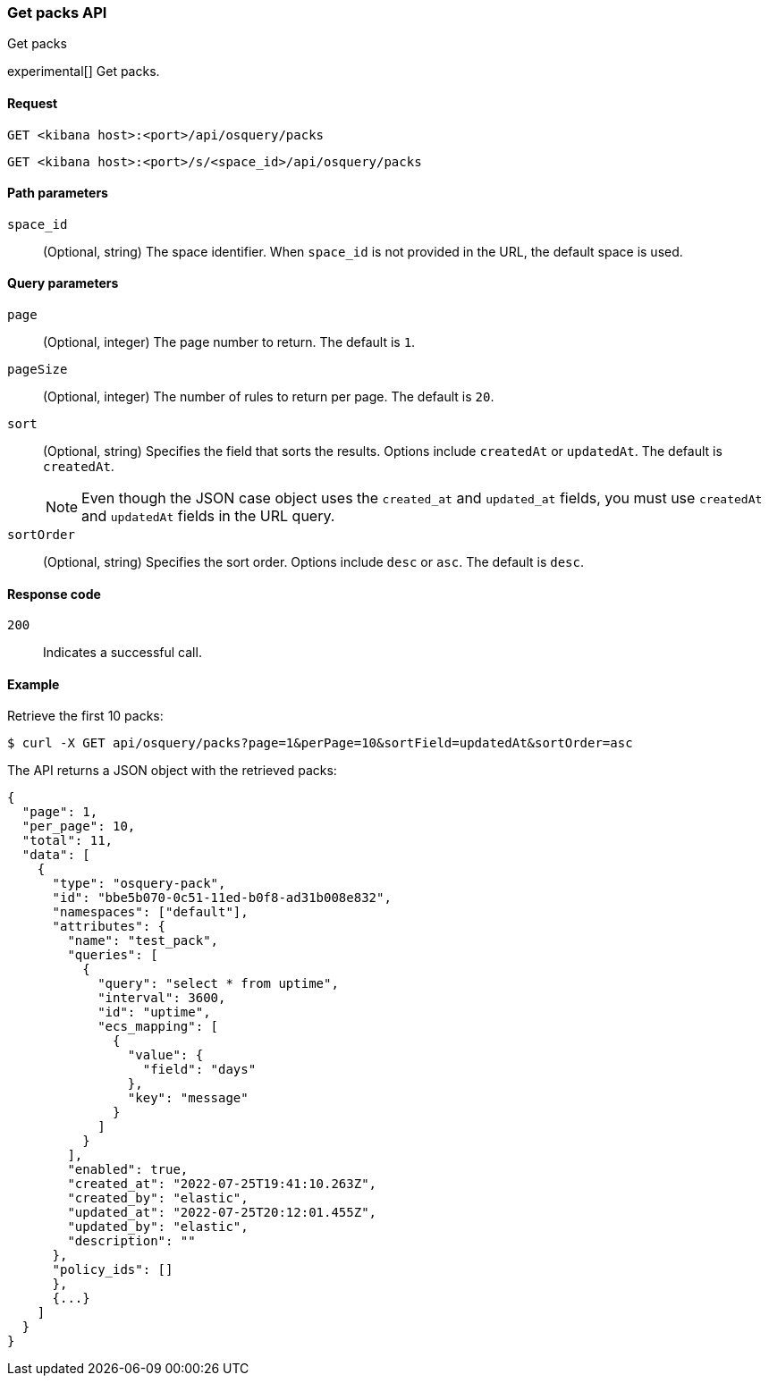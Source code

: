 [[osquery-manager-packs-api-get-all]]
=== Get packs API
++++
<titleabbrev>Get packs</titleabbrev>
++++

experimental[] Get packs.


[[osquery-manager-packs-api-get-all-request]]
==== Request

`GET <kibana host>:<port>/api/osquery/packs`

`GET <kibana host>:<port>/s/<space_id>/api/osquery/packs`


[[osquery-manager-packs-api-get-all-params]]
==== Path parameters

`space_id`::
(Optional, string) The space identifier. When `space_id` is not provided in the URL, the default space is used.

[[osquery-manager-packs-api-get-all-query-params]]
==== Query parameters

`page`::
(Optional, integer) The page number to return. The default is `1`.

`pageSize`::
(Optional, integer) The number of rules to return per page. The default is `20`.

`sort`::
(Optional, string) Specifies the field that sorts the results. Options include `createdAt` or `updatedAt`.
The default is `createdAt`.
+
NOTE: Even though the JSON case object uses the `created_at` and `updated_at`
fields, you must use `createdAt` and `updatedAt` fields in the URL
query.

`sortOrder`::
(Optional, string) Specifies the sort order. Options include `desc` or `asc`.
The default is `desc`.


[[osquery-manager-packs-api-get-all-codes]]
==== Response code

`200`::
Indicates a successful call.


[[osquery-manager-packs-api-get-all-example]]
==== Example

Retrieve the first 10 packs:

[source,sh]
--------------------------------------------------
$ curl -X GET api/osquery/packs?page=1&perPage=10&sortField=updatedAt&sortOrder=asc
--------------------------------------------------
// KIBANA

The API returns a JSON object with the retrieved packs:

[source,sh]
--------------------------------------------------
{
  "page": 1,
  "per_page": 10,
  "total": 11,
  "data": [
    {
      "type": "osquery-pack",
      "id": "bbe5b070-0c51-11ed-b0f8-ad31b008e832",
      "namespaces": ["default"],
      "attributes": {
        "name": "test_pack",
        "queries": [
          {
            "query": "select * from uptime",
            "interval": 3600,
            "id": "uptime",
            "ecs_mapping": [
              {
                "value": {
                  "field": "days"
                },
                "key": "message"
              }
            ]
          }
        ],
        "enabled": true,
        "created_at": "2022-07-25T19:41:10.263Z",
        "created_by": "elastic",
        "updated_at": "2022-07-25T20:12:01.455Z",
        "updated_by": "elastic",
        "description": ""
      },
      "policy_ids": []
      }, 
      {...}
    ]
  }
}
--------------------------------------------------
